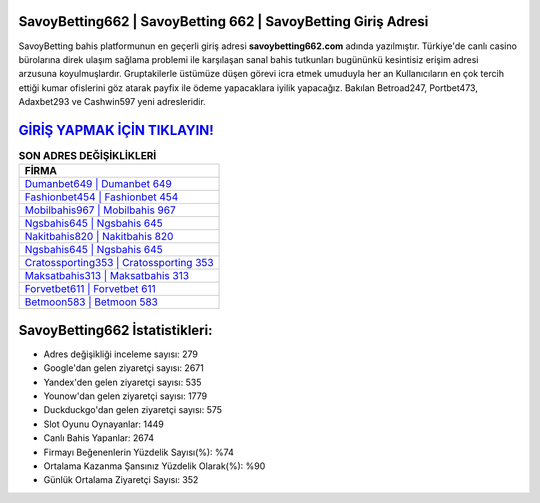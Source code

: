 ﻿SavoyBetting662 | SavoyBetting 662 | SavoyBetting Giriş Adresi
===================================

.. image:: images/savoybetting-giris.jpg
   :width: 600
   
SavoyBetting bahis platformunun en geçerli giriş adresi **savoybetting662.com** adında yazılmıştır. Türkiye'de canlı casino bürolarına direk ulaşım sağlama problemi ile karşılaşan sanal bahis tutkunları bugününkü kesintisiz erişim adresi arzusuna koyulmuşlardır. Gruptakilerle üstümüze düşen görevi icra etmek umuduyla her an Kullanıcıların en çok tercih ettiği kumar ofislerini göz atarak payfix ile ödeme yapacaklara iyilik yapacağız. Bakılan Betroad247, Portbet473, Adaxbet293 ve Cashwin597 yeni adresleridir.

`GİRİŞ YAPMAK İÇİN TIKLAYIN! <https://uclck.me/gonow>`_
==============

.. list-table:: **SON ADRES DEĞİŞİKLİKLERİ**
   :widths: 100
   :header-rows: 1

   * - FİRMA
   * - `Dumanbet649 | Dumanbet 649 <dumanbet649-dumanbet-649-dumanbet-giris-adresi.html>`_
   * - `Fashionbet454 | Fashionbet 454 <fashionbet454-fashionbet-454-fashionbet-giris-adresi.html>`_
   * - `Mobilbahis967 | Mobilbahis 967 <mobilbahis967-mobilbahis-967-mobilbahis-giris-adresi.html>`_	 
   * - `Ngsbahis645 | Ngsbahis 645 <ngsbahis645-ngsbahis-645-ngsbahis-giris-adresi.html>`_	 
   * - `Nakitbahis820 | Nakitbahis 820 <nakitbahis820-nakitbahis-820-nakitbahis-giris-adresi.html>`_ 
   * - `Ngsbahis645 | Ngsbahis 645 <ngsbahis645-ngsbahis-645-ngsbahis-giris-adresi.html>`_
   * - `Cratossporting353 | Cratossporting 353 <cratossporting353-cratossporting-353-cratossporting-giris-adresi.html>`_	 
   * - `Maksatbahis313 | Maksatbahis 313 <maksatbahis313-maksatbahis-313-maksatbahis-giris-adresi.html>`_
   * - `Forvetbet611 | Forvetbet 611 <forvetbet611-forvetbet-611-forvetbet-giris-adresi.html>`_
   * - `Betmoon583 | Betmoon 583 <betmoon583-betmoon-583-betmoon-giris-adresi.html>`_
	 
SavoyBetting662 İstatistikleri:
===================================	 
* Adres değişikliği inceleme sayısı: 279
* Google'dan gelen ziyaretçi sayısı: 2671
* Yandex'den gelen ziyaretçi sayısı: 535
* Younow'dan gelen ziyaretçi sayısı: 1779
* Duckduckgo'dan gelen ziyaretçi sayısı: 575
* Slot Oyunu Oynayanlar: 1449
* Canlı Bahis Yapanlar: 2674
* Firmayı Beğenenlerin Yüzdelik Sayısı(%): %74
* Ortalama Kazanma Şansınız Yüzdelik Olarak(%): %90
* Günlük Ortalama Ziyaretçi Sayısı: 352

